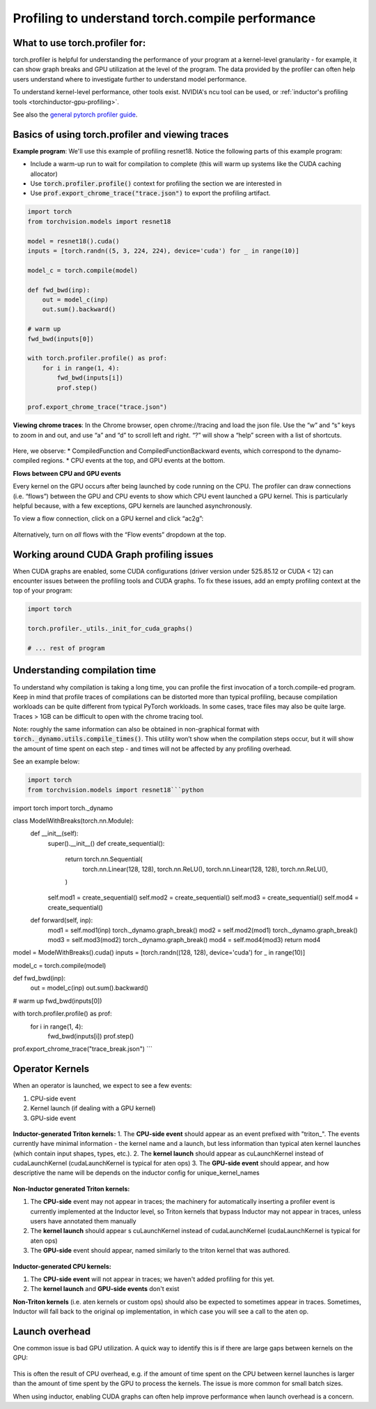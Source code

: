 Profiling to understand torch.compile performance
=================================================

What to use torch.profiler for:
-------------------------------

torch.profiler is helpful for understanding the performance of your program at a kernel-level granularity - for example, it can show graph breaks and GPU utilization at the level of the program. The data provided by the profiler can often help users understand where to investigate further to understand model performance.

To understand kernel-level performance, other tools exist. NVIDIA's ncu tool can be used, or :ref:`inductor's profiling tools <torchinductor-gpu-profiling>`.

See also the `general pytorch profiler guide <https://pytorch.org/tutorials/recipes/recipes/profiler_recipe.html>`_.

Basics of using torch.profiler and viewing traces
-------------------------------------------------

**Example program**: We'll use this example of profiling resnet18. Notice the following parts of this example program:

* Include a warm-up run to wait for compilation to complete (this will warm up systems like the CUDA caching allocator)
* Use :code:`torch.profiler.profile()` context for profiling the section we are interested in
* Use :code:`prof.export_chrome_trace("trace.json")` to export the profiling artifact.

.. code-block:: python

    import torch
    from torchvision.models import resnet18

    model = resnet18().cuda()
    inputs = [torch.randn((5, 3, 224, 224), device='cuda') for _ in range(10)]

    model_c = torch.compile(model)

    def fwd_bwd(inp):
        out = model_c(inp)
        out.sum().backward()

    # warm up
    fwd_bwd(inputs[0])

    with torch.profiler.profile() as prof:
        for i in range(1, 4):
            fwd_bwd(inputs[i])
            prof.step()

    prof.export_chrome_trace("trace.json")

**Viewing chrome traces**: In the Chrome browser, open chrome://tracing and load the json file. Use the “w” and “s” keys to zoom in and out, and use “a” and “d” to scroll left and right. “?” will show a “help” screen with a list of shortcuts.

.. figure:: _static/img/profiling_torch_compile/basic_chrome_trace.png
    :alt: Example of a basic chrome trace, visualized in the chrome://tracing viewer

Here, we observe:
* CompiledFunction and CompiledFunctionBackward events, which correspond to the dynamo-compiled regions.
* CPU events at the top, and GPU events at the bottom.

**Flows between CPU and GPU events**

Every kernel on the GPU occurs after being launched by code running on the CPU. The profiler can draw connections (i.e. “flows”) between the GPU and CPU events to show which CPU event launched a GPU kernel. This is particularly helpful because, with a few exceptions, GPU kernels are launched asynchronously.

To view a flow connection, click on a GPU kernel and click “ac2g”:

.. figure:: _static/img/profiling_torch_compile/ac2g.png
    :alt: Visualization in the chrome://trace viewer, showing an async flow between a kernel and its launching location.

Alternatively, turn on *all* flows with the “Flow events” dropdown at the top.

Working around CUDA Graph profiling issues
------------------------------------------

When CUDA graphs are enabled, some CUDA configurations (driver version under 525.85.12 or CUDA < 12)  can encounter issues between the profiling tools and CUDA graphs. To fix these issues, add an empty profiling context at the top of your program:

.. code-block:: python

    import torch

    torch.profiler._utils._init_for_cuda_graphs()

    # ... rest of program

Understanding compilation time
------------------------------

To understand why compilation is taking a long time, you can profile the first invocation of a torch.compile-ed program. Keep in mind that profile traces of compilations can be distorted more than typical profiling, because compilation workloads can be quite different from typical PyTorch workloads. In some cases, trace files may also be quite large. Traces > 1GB can be difficult to open with the chrome tracing tool.

Note: roughly the same information can also be obtained in non-graphical format with :code:`torch._dynamo.utils.compile_times()`. This utility won’t show when the compilation steps occur, but it will show the amount of time spent on each step - and times will not be affected by any profiling overhead.

See an example below:

.. code-block:: python

    import torch
    from torchvision.models import resnet18```python
import torch
import torch._dynamo

class ModelWithBreaks(torch.nn.Module):
    def __init__(self):
        super().__init__()
        def create_sequential():
            return torch.nn.Sequential(
                torch.nn.Linear(128, 128),
                torch.nn.ReLU(),
                torch.nn.Linear(128, 128),
                torch.nn.ReLU(),
            )
        self.mod1 = create_sequential()
        self.mod2 = create_sequential()
        self.mod3 = create_sequential()
        self.mod4 = create_sequential()

    def forward(self, inp):
        mod1 = self.mod1(inp)
        torch._dynamo.graph_break()
        mod2 = self.mod2(mod1)
        torch._dynamo.graph_break()
        mod3 = self.mod3(mod2)
        torch._dynamo.graph_break()
        mod4 = self.mod4(mod3)
        return mod4


model = ModelWithBreaks().cuda()
inputs = [torch.randn((128, 128), device='cuda') for _ in range(10)]

model_c = torch.compile(model)

def fwd_bwd(inp):
    out = model_c(inp)
    out.sum().backward()

# warm up
fwd_bwd(inputs[0])

with torch.profiler.profile() as prof:
    for i in range(1, 4):
        fwd_bwd(inputs[i])
        prof.step()

prof.export_chrome_trace("trace_break.json")
```

.. figure:: _static/img/profiling_torch_compile/graph_breaks_with_torch_compiled_region.png
    :alt: Visualization in the chrome://trace viewer, showing nested Torch-Compiled Region events and multiple CompiledFunction events - indicating graph breaks.

Operator Kernels
----------------

When an operator is launched, we expect to see a few events:

1. CPU-side event
2. Kernel launch (if dealing with a GPU kernel)
3. GPU-side event

.. figure:: _static/img/profiling_torch_compile/kernel_launch_labeled.png
    :alt: Visualization in the chrome://trace viewer, showing the three types of events: CPU-side event, kernel launch, and GPU-side event

**Inductor-generated Triton kernels:**
1. The **CPU-side event** should appear as an event prefixed with "triton\_". The events currently have minimal information - the kernel name and a launch, but less information than typical aten kernel launches (which contain input shapes, types, etc.).
2. The **kernel launch** should appear as cuLaunchKernel instead of cudaLaunchKernel (cudaLaunchKernel is typical for aten ops)
3. The **GPU-side event** should appear, and how descriptive the name will be depends on the inductor config for unique_kernel_names

.. figure:: _static/img/profiling_torch_compile/triton_kernel_launch.png

**Non-Inductor generated Triton kernels:**

1. The **CPU-side** event may not appear in traces; the machinery for automatically inserting a profiler event is currently implemented at the Inductor level, so Triton kernels that bypass Inductor may not appear in traces, unless users have annotated them manually
2. The **kernel launch** should appear s cuLaunchKernel instead of cudaLaunchKernel (cudaLaunchKernel is typical for aten ops)
3. The **GPU-side** event should appear, named similarly to the triton kernel that was authored.

.. figure:: _static/img/profiling_torch_compile/noninductor_triton_kernel.png

**Inductor-generated CPU kernels:**

1. The **CPU-side event** will not appear in traces; we haven't added profiling for this yet.
2. The **kernel launch** and **GPU-side events** don't exist

**Non-Triton kernels** (i.e. aten kernels or custom ops) should also be expected to sometimes appear in traces. Sometimes, Inductor will fall back to the original op implementation, in which case you will see a call to the aten op.


Launch overhead
---------------

One common issue is bad GPU utilization. A quick way to identify this is if there are large gaps between kernels on the GPU:

.. figure:: _static/img/profiling_torch_compile/cpu_bound.png
    :alt: Visualization in the chrome://trace viewer, showing large gaps between GPU kernels. This indicates that the model is CPU bound, likely due to overhead during kernel launches.

This is often the result of CPU overhead, e.g. if the amount of time spent on the CPU between kernel launches is larger than the amount of time spent by the GPU to process the kernels. The issue is more common for small batch sizes.

When using inductor, enabling CUDA graphs can often help improve performance when launch overhead is a concern.
